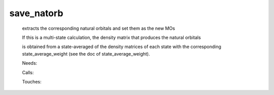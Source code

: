 .. _save_natorb: 
 
.. program:: save_natorb 
 
=========== 
save_natorb 
=========== 
 
 
  
 extracts the corresponding natural orbitals and set them as the new MOs 
  
 If this is a multi-state calculation, the density matrix that produces the natural orbitals 
  
 is obtained from a state-averaged of the density matrices of each state with the corresponding state_average_weight (see the doc of state_average_weight). 
 
 Needs: 
 
 .. hlist:: 
    :columns: 3 
 
    * :c:data:`read_wf` 
 
 Calls: 
 
 .. hlist:: 
    :columns: 3 
 
    * :c:func:`ezfio_set_mo_one_e_ints_io_mo_integrals_e_n` 
    * :c:func:`ezfio_set_mo_one_e_ints_io_mo_integrals_kinetic` 
    * :c:func:`ezfio_set_mo_one_e_ints_io_mo_integrals_pseudo` 
    * :c:func:`ezfio_set_mo_one_e_ints_io_mo_one_e_integrals` 
    * :c:func:`ezfio_set_mo_two_e_ints_io_mo_two_e_integrals` 
    * :c:func:`save_natural_mos` 
    * :c:func:`save_ref_determinant` 
 
 Touches: 
 
 .. hlist:: 
    :columns: 3 
 
    * :c:data:`mo_occ` 
    * :c:data:`read_wf` 
